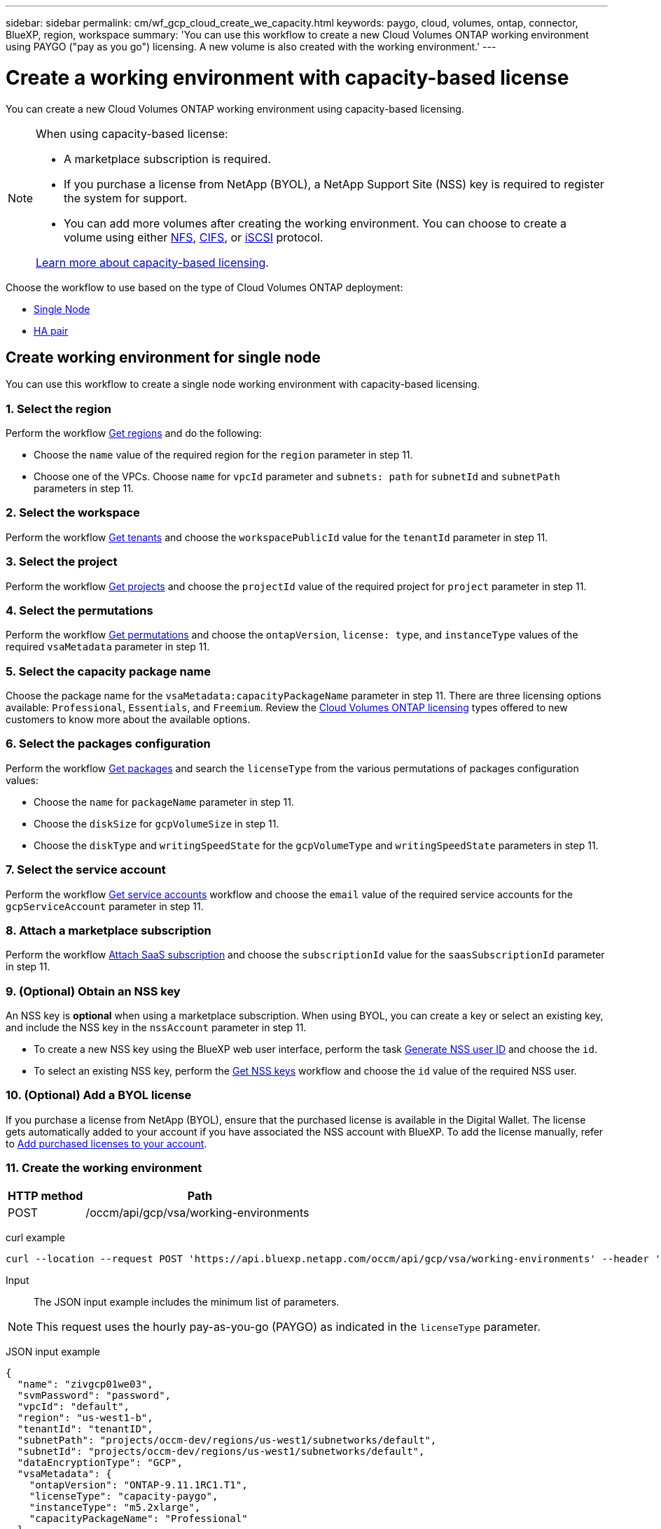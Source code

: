 ---
sidebar: sidebar
permalink: cm/wf_gcp_cloud_create_we_capacity.html
keywords: paygo, cloud, volumes, ontap, connector, BlueXP, region, workspace
summary: 'You can use this workflow to create a new Cloud Volumes ONTAP working environment using PAYGO ("pay as you go") licensing. A new volume is also created with the working environment.'
---

= Create a working environment with capacity-based license
:hardbreaks:
:nofooter:
:icons: font
:linkattrs:
:imagesdir: ./media/

[.lead]
You can create a new Cloud Volumes ONTAP working environment using capacity-based licensing.

[NOTE]
.When using capacity-based license:
====
* A marketplace subscription is required.
* If you purchase a license from NetApp (BYOL), a NetApp Support Site (NSS) key is required to register the system for support.
* You can add more volumes after creating the working environment. You can choose to create a volume using either link:wf_gcp_ontap_create_vol_nfs.html[NFS], link:wf_gcp_ontap_create_vol_cifs.html[CIFS], or link:wf_gcp_ontap_create_vol_iscsi.html[iSCSI] protocol.

link:https://docs.netapp.com/us-en/cloud-manager-cloud-volumes-ontap/concept-licensing.html#capacity-based-licensing[Learn more about capacity-based licensing^].
====

Choose the workflow to use based on the type of Cloud Volumes ONTAP deployment:

* <<Create working environment for single node, Single Node>>
* <<Create working environment for high availability pair, HA pair>>

== Create working environment for single node
You can use this workflow to create a single node working environment with capacity-based licensing.

=== 1. Select the region
Perform the workflow link:wf_gcp_cloud_md_get_regions.html#get-regions-for-single-node[Get regions] and do the following:

* Choose the `name` value of the required region for the `region` parameter in step 11.
* Choose one of the VPCs. Choose `name` for `vpcId` parameter and `subnets: path` for `subnetId` and `subnetPath` parameters in step 11.

=== 2. Select the workspace
Perform the workflow link:wf_common_identity_get_tenants.html[Get tenants] and choose the `workspacePublicId` value for the `tenantId` parameter in step 11.

=== 3. Select the project
Perform the workflow link:wf_gcp_cloud_md_get_projects.html#get-projects-for-single-node[Get projects] and choose the `projectId` value of the required project for `project` parameter in step 11.

=== 4. Select the permutations
Perform the workflow link:wf_gcp_cloud_md_get_permutations.html#get-gcp-permutations-for-single-node[Get permutations] and choose the `ontapVersion`, `license: type`, and `instanceType` values of the required `vsaMetadata` parameter in step 11.

=== 5. Select the capacity package name

Choose the package name for the `vsaMetadata:capacityPackageName` parameter in step 11. There are three licensing options available: `Professional`, `Essentials`, and `Freemium`. Review the link:https://docs.netapp.com/us-en/bluexp-cloud-volumes-ontap/concept-licensing.html[Cloud Volumes ONTAP licensing] types offered to new customers to know more about the available options.

=== 6. Select the packages configuration
Perform the workflow link:wf_gcp_cloud_md_get_packages.html#get-gcp-packages-for-single-node[Get packages] and search the `licenseType` from the various permutations of packages configuration values:

* Choose the `name` for `packageName` parameter in step 11.
*	Choose the `diskSize` for `gcpVolumeSize` in step 11.
*	Choose the `diskType` and `writingSpeedState` for the `gcpVolumeType` and `writingSpeedState` parameters in step 11.

=== 7. Select the service account
Perform the workflow link:wf_gcp_cloud_md_get_service_accounts.html#get-service-accounts-for-single-node[Get service accounts] workflow and choose the `email` value of the required service accounts for the `gcpServiceAccount` parameter in step 11.

=== 8. Attach a marketplace subscription

Perform the workflow link:wf_common_occm_attach_subscription.html[Attach SaaS subscription] and choose the `subscriptionId` value for the `saasSubscriptionId` parameter in step 11.

=== 9. (Optional) Obtain an NSS key
An NSS key is *optional* when using a marketplace subscription. When using BYOL, you can create a key or select an existing key, and include the NSS key in the `nssAccount` parameter in step 11.

* To create a new NSS key using the BlueXP web user interface, perform the task link:../platform/get_nss_key.html[Generate NSS user ID] and choose the `id`.

* To select an existing NSS key, perform the link:wf_common_identity_get_nss_keys.html[Get NSS keys] workflow and choose the `id` value of the required NSS user.

=== 10. (Optional) Add a BYOL license

If you purchase a license from NetApp (BYOL), ensure that the purchased license is available in the Digital Wallet. The license gets automatically added to your account if you have associated the NSS account with BlueXP. To add the license manually, refer to link:https://docs.netapp.com/us-en/bluexp-cloud-volumes-ontap/task-manage-capacity-licenses.html#add-purchased-licenses-to-your-account[Add purchased licenses to your account^].

=== 11. Create the working environment

[cols="25,75"*,options="header"]
|===
|HTTP method
|Path
|POST
|/occm/api/gcp/vsa/working-environments
|===

curl example::
[source,curl]
----
curl --location --request POST 'https://api.bluexp.netapp.com/occm/api/gcp/vsa/working-environments' --header 'x-agent-id: <AGENT_ID>' --header 'Authorization: Bearer <ACCESS_TOKEN>' ---header 'Content-Type: application/json' --d @JSONinput
----

Input::

The JSON input example includes the minimum list of parameters.

[NOTE]
This request uses the hourly pay-as-you-go (PAYGO) as indicated in the `licenseType` parameter.

JSON input example::
[source,json]
{
  "name": "zivgcp01we03",
  "svmPassword": "password",
  "vpcId": "default",
  "region": "us-west1-b",
  "tenantId": "tenantID",
  "subnetPath": "projects/occm-dev/regions/us-west1/subnetworks/default",
  "subnetId": "projects/occm-dev/regions/us-west1/subnetworks/default",
  "dataEncryptionType": "GCP",
  "vsaMetadata": {
    "ontapVersion": "ONTAP-9.11.1RC1.T1",
    "licenseType": "capacity-paygo",
    "instanceType": "m5.2xlarge",
    "capacityPackageName": "Professional"
  },
  "gcpVolumeSize": {
    "size": 100,
    "unit": "GB"
  },
  "gcpVolumeType": "pd-ssd",
  "gcpLabels": [],
  "writingSpeedState": "NORMAL",
  "packageName": "gcp_poc",
  "gcpServiceAccount": "xxxxx@occm-dev.iam.xxx.com",
  "project": "occm-dev",
  "backupVolumesToCbs": false
}

JSON output example::
[source,json]
{
    "publicId": "vsaworkingenvironment-2qkd75xv",
    "name": "zivgcp01we03",
    "tenantId": "tenantIDshownhere",
    "svmName": "svm_zivgcp01we03",
    "creatorUserEmail": "user_email",
    "status": null,
    "providerProperties": null,
    "reservedSize": null,
    "clusterProperties": null,
    "ontapClusterProperties": null,
    "cloudProviderName": "GCP",
    "snapshotPolicies": null,
    "actionsRequired": null,
    "activeActions": null,
    "replicationProperties": null,
    "schedules": null,
    "svms": null,
    "workingEnvironmentType": "VSA",
    "supportRegistrationProperties": null,
    "supportRegistrationInformation": null,
    "capacityFeatures": null,
    "encryptionProperties": null,
    "supportedFeatures": null,
    "isHA": false,
    "haProperties": null,
    "k8sProperties": null,
    "fpolicyProperties": null,
    "saasProperties": null,
    "cbsProperties": null,
    "complianceProperties": null,
    "monitoringProperties": null
}

== Create working environment for high availability pair
You can use this workflow to create an HA working environment.

=== 1. Select the region
Perform the workflow link:wf_gcp_cloud_md_get_regions.html#get-regions-for-high-availability-pair[Get regions] and do the following:

* Choose the `name` value of the required region for the `region` parameter in step 12.
* Choose one of the VPCs. Choose `name` for `vpcId` parameter and `subnets: path` for `subnetId` and `subnetPath` parameters in step 12.

=== 2. Select the workspace
Perform the workflow link:wf_common_identity_get_tenants.html[Get tenants] and choose the `workspacePublicId` value for the `tenantId` parameter in step 12.

=== 3. Select the project
Perform the workflow link:wf_gcp_cloud_md_get_projects.html#get-projects-for-high-availability-pair[Get projects] and choose the `projectId` value of the required project for `project` parameter in step 12.

=== 4. Select the VPC
Perform the link:wf_gcp_cloud_md_get_vpcs.html[Get vpcs] workflow and do the following:

* Choose one of the vpcs. Choose the `name` for the `vpcId` parameter, `subnets: path` for `subnetId` and `subnetPath`, `ha: subnet0NodeAndDataConnectivity` parameters and `vpcPath` for the `vpc0NodeAndDataConnectivity` parameter.
* Choose the second vpc and select the `vpcPath` for `vpc1ClusterConnectivity` parameter and `subnets: path` for `subnet1ClusterConnectivity` parameter.
* Choose the third vpc and select the `vpcPath` for `pc2HAConnectivity` parameter and `subnets: path` for `subnet2HAConnectivity` parameter.
* Choose the fourth vpc and select the `vpcPath` for `vpc3DataReplication` parameter and `subnets: path` for `subnet3DataReplication` parameter.


=== 5. Select the permutations
Perform the workflow link:wf_gcp_cloud_md_get_permutations.html#get-gcp-permutations-for-high-availability-pair[Get permutations] and choose the `ontapVersion`, `license: type`, and `instanceType` values of the required `vsaMetadata` parameter in step 12.

=== 6. Select the capacity package name

Choose the package name for the `vsaMetadata:capacityPackageName` parameter in step 12. There are three licensing options available: `Professional`, `Essentials`, and `Freemium`. Review the link:https://docs.netapp.com/us-en/bluexp-cloud-volumes-ontap/concept-licensing.html[Cloud Volumes ONTAP licensing] types offered to new customers to know about the available options.

=== 7. Select the packages configuration
Perform the workflow link:wf_gcp_cloud_md_get_packages.html#get-gcp-packages-for-high-availability-pair[Get packages] and search the `licenseType` from permutations:

* Choose the `name` for `packageName` parameter.
*	Choose the `diskSize` for `gcpVolumeSize`.
*	Choose the `diskType` and `writingSpeedState` for the `gcpVolumeType` and `writingSpeedState` parameters.

=== 8. Select the service account
Perform the workflow link:wf_gcp_cloud_md_get_service_accounts.html#get-service-accounts-for-high-availability-pair[Get service accounts] workflow and choose the `email` value of the required service accounts for the `gcpServiceAccount` parameter in step 12.

=== 9. Attach a marketplace subscription

Perform the workflow link:wf_common_occm_attach_subscription.html[Attach SaaS subscription] and choose the `subscriptionId` value for the `saasSubscriptionId` parameter in step 12.

=== 10. (Optional) Obtain an NSS key
An NSS key is *optional* when using a marketplace subscription. When using BYOL, you can create a key or select an existing key, and include the NSS key in the `nssAccount` parameter in step 12.

* To create a new NSS key using the BlueXP web user interface, perform the task link:../platform/get_nss_key.html[Generate NSS user ID] and choose the `id`.

* To select an existing NSS key, perform the link:wf_common_identity_get_nss_keys.html[Get NSS keys] workflow and choose the `id` value of the required NSS user.

=== 11. (Optional) Add a BYOL license

If you purchase a license from NetApp (BYOL), ensure that the purchased license is available in the Digital Wallet. The license gets automatically added to your account if you have associated the NSS account with BlueXP. To add the license manually, refer to link:https://docs.netapp.com/us-en/bluexp-cloud-volumes-ontap/task-manage-capacity-licenses.html#add-purchased-licenses-to-your-account[Add purchased licenses to your account^].

=== 12. Create the working environment

[cols="25,75"*,options="header"]
|===
|HTTP method
|Path
|POST
|/occm/api/gcp/ha/working-environments
|===

curl example::
[source,curl]
----
curl --location --request POST 'https://api.bluexp.netapp.com/occm/api/gcp/ha/working-environments' --header 'x-agent-id: <AGENT_ID>' //<1> --header 'Authorization: Bearer <ACCESS_TOKEN>' //<2> ---header 'Content-Type: application/json' --d @JSONinput
----


Input::

The JSON input example includes the minimum list of parameters.

[NOTE]
This request uses the hourly pay-as-you-go (PAYGO) as indicated in the `licenseType` parameter.

JSON input example::
[source,json]
{
  "name": "ziv01we02ha",
  "svmPassword": "password",
  "vpcId": "default",
  "region": "us-west1-a",
  "tenantId": "workspace-ced4x9X4",
  "subnetPath": "projects/occm-dev/regions/us-west1/subnetworks/default",
  "subnetId": "projects/occm-dev/regions/us-west1/subnetworks/default",
  "dataEncryptionType": "GCP",
  "vsaMetadata": {
    "ontapVersion": "ONTAP-9.11.1RC1.T1",
    "licenseType": "ha-capacity-paygo",
    "instanceType": "m5.2xlarge",
    "capacityPackageName": "Professional"
  },
  "gcpVolumeSize": {
    "size": 100,
    "unit": "GB"
  },
  "gcpVolumeType": "pd-ssd",
  "gcpLabels": [],
  "writingSpeedState": "NORMAL",
  "packageName": "gcp_ha_poc",
  "gcpServiceAccount": "xxxx@occm-dev.iam.gserviceaccount.com",
  "project": "occm-dev",
  "haParams": {
    "node1Zone": "us-west1-a",
    "node2Zone": "us-west1-b",
    "mediatorZone": "us-west1-c",
    "vpc0NodeAndDataConnectivity": "projects/occm-dev/global/networks/default",
    "vpc1ClusterConnectivity": "projects/occm-dev/global/networks/vpc4qa-2",
    "vpc2HAConnectivity": "projects/occm-dev/global/networks/vpc4qa-3",
    "vpc3DataReplication": "projects/occm-dev/global/networks/vpc4qa-4",
    "subnet0NodeAndDataConnectivity": "projects/occm-dev/regions/us-west1/subnetworks/default",
    "subnet1ClusterConnectivity": "projects/occm-dev/regions/us-west1/subnetworks/vpc4qa-2-us-west1",
    "subnet2HAConnectivity": "projects/occm-dev/regions/us-west1/subnetworks/vpc4qa-3-us-west1",
    "subnet3DataReplication": "projects/occm-dev/regions/us-west1/subnetworks/vpc4qa-4-us-west1"
  }
}


JSON output example::
[source,json]
{
    "publicId": "vsaworkingenvironment-blg9ei6u",
    "name": "ziv01we02ha",
    "tenantId": "Tenant-xxxvvv",
    "svmName": "svm_ziv01we02ha",
    "creatorUserEmail": "user_email",
    "status": null,
    "providerProperties": null,
    "reservedSize": null,
    "clusterProperties": null,
    "ontapClusterProperties": null,
    "cloudProviderName": "GCP",
    "snapshotPolicies": null,
    "actionsRequired": null,
    "activeActions": null,
    "replicationProperties": null,
    "schedules": null,
    "svms": null,
    "workingEnvironmentType": "VSA",
    "supportRegistrationProperties": null,
    "supportRegistrationInformation": null,
    "capacityFeatures": null,
    "encryptionProperties": null,
    "supportedFeatures": null,
    "isHA": true,
    "haProperties": null,
    "k8sProperties": null,
    "fpolicyProperties": null,
    "saasProperties": null,
    "cbsProperties": null,
    "complianceProperties": null,
    "monitoringProperties": null
}
